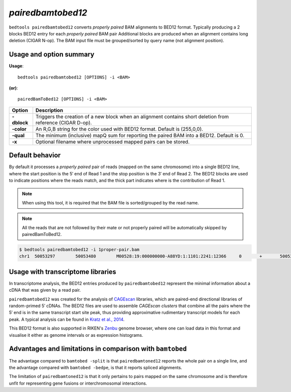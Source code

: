 .. _pairedbamtobed12:

###############
*pairedbamtobed12*
###############
``bedtools pairedbamtobed12`` converts *properly paired* BAM alignments to BED12 format.
Typically producing a 2 blocks BED12 entry for each *properly paired* BAM pair
Additional blocks are produced when an alignment contains long deletion (CIGAR N-op).
The BAM input file must be grouped/sorted by query name (not alignment position). 

==========================================================================
Usage and option summary
==========================================================================
**Usage**:
::

  bedtools pairedbamtobed12 [OPTIONS] -i <BAM>

**(or)**:
::

    pairedBamToBed12 [OPTIONS] -i <BAM>



.. tabularcolumns:: |p{4.5cm}|p{8.5cm}|

=============   ================================================================
Option          Description
=============   ================================================================
**-dblock**     Triggers the creation of a new block when an alignment contains
                short deletion from reference (CIGAR D-op).
**-color**      An R,G,B string for the color used with BED12 format. Default 
                is (255,0,0).
**-qual**       The minimum (inclusive) mapQ sum for reporting
                the paired BAM into a BED12. Default is 0.
**-x**          Optional filename where unprocessed mapped pairs can be stored.
=============   ================================================================


==========================================================================
Default behavior
==========================================================================
By default it processes a *properly paired* pair of reads 
(mapped on the same chromosome) into a single BED12 line, where the start
position is the 5′ end of Read 1 and the stop position is the 3′ end of Read 2.
The BED12 blocks are used to indicate positions where the reads match, and the
thick part indicates where is the contribution of Read 1. 

.. note::
    
    When using this tool, it is required that the BAM
    file is sorted/grouped by the read name.

.. note::
    All the reads that are not followed by their mate
    or not properly paired will be automatically skipped by pairedBamToBed12. 
    
    
.. code-block:: bash

  $ bedtools pairedbamtobed12 -i 1proper-pair.bam 
  chr1	50053297	50053480	M00528:19:000000000-A88YD:1:1101:2241:12366	0	+	50053297	50053324	255,0,0	2	27,21	0,162

==========================================================================
Usage with transcriptome libraries
==========================================================================

In transcriptome analysis, the BED12 entries produced by ``pairedbamtobed12``
represent the minimal information about a cDNA that was given by a read pair.

``pairedbamtobed12`` was created for the analysis of CAGEscan_ libraries, which
are paired-end directional libraries of random-primed 5′ cDNAs.  The BED12
files are used to assemble *CAGEscan clusters* that combine all the pairs where
the 5′ end is in the same transcript start site peak, thus providing approximative
rudimentary transcript models for each peak.  A typical analysis can be found in
`Kratz et al., 2014`_.

This BED12 format is also supported in RIKEN's Zenbu_ genome browser, where one
can load data in this format and visualise it either as genome intervals or as
expression histograms.

.. _CAGEscan:               http://dx.doi.org/10.1038/nmeth.1470
.. _`Kratz et al., 2014`: http://dx.doi.org/10.1101/gr.164095.113
.. _Zenbu:                  http://fantom.gsc.riken.jp/zenbu/

==========================================================================
Advantages and limitations in comparison with ``bamtobed``
==========================================================================

The advantage compared to ``bamtobed -split`` is that ``pairedbamtoned12``
reports the whole pair on a single line, and the advantage compared with
``bamtobed -bedpe``, is that it reports spliced alignments.

The limitation of ``pairedbamtoned12`` is that it only pertains to pairs mapped
on the same chromosome and is therefore unfit for representing gene fusions or
interchromosomal interactions.
